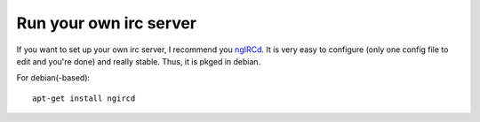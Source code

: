 Run your own irc server
-----------------------

If you want to set up your own irc server, I recommend you
`ngIRCd <http://ngircd.barton.de/index.php.en>`_. It is very easy
to configure (only one config file to edit and you're done) and really
stable. Thus, it is pkged in debian.

For debian(-based):

::

    apt-get install ngircd

